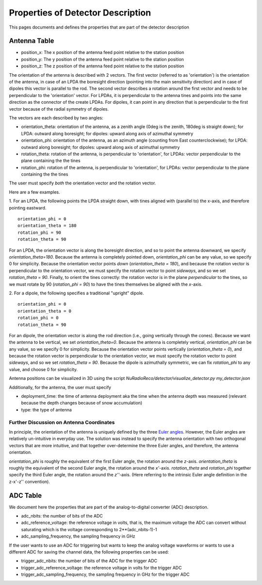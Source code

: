 Properties of Detector Description
=========================================
This pages documents and defines the properties that are part of the detector description


Antenna Table
-----------------------------
- position_x: The x position of the antenna feed point relative to the station position
- position_y: The y position of the antenna feed point relative to the station position
- position_z: The z position of the antenna feed point relative to the station position

The orientation of the antenna is described with 2 vectors. The first vector (referred to as 'orientation') is the orientation of the antenna, in case
of an LPDA the boresight direction (pointing into the main sensitivity direction) and in case of dipoles this vector is
parallel to the rod.
The second vector describes a rotation around the first vector and needs to be perpendicular to the 'orientation' vector.
For LPDAs, it is perpendicular to the antenna tines and points into the same direction as the connector of the create LPDAs.
For dipoles, it can point in any direction that is perpendicular to the first vector because of the radial symmetry of dipoles.

.. image:: orientation_sketch.png
   :width: 600

The vectors are each described by two angles:

- orientation_theta: orientation of the antenna, as a zenith angle (0deg is the zenith, 180deg is straight down); for LPDA: outward along boresight; for dipoles: upward along axis of azimuthal symmetry
- orientation_phi: orientation of the antenna, as an azimuth angle (counting from East counterclockwise); for LPDA: outward along boresight; for dipoles: upward along axis of azimuthal symmetry
- rotation_theta: rotation of the antenna, is perpendicular to 'orientation', for LPDAs: vector perpendicular to the plane containing the the tines
- rotation_phi: rotation of the antenna, is perpendicular to 'orientation', for LPDAs: vector perpendicular to the plane containing the the tines

The user must specify *both* the orientation vector and the rotation vector. 

Here are a few examples.

1. For an LPDA, the following points the LPDA straight down, with tines aligned with
(parallel to) the x-axis, and therefore pointing eastward.
::

	orientation_phi = 0
	orientation_theta = 180
	rotation_phi = 90
	rotation_theta = 90

For an LPDA, the orientation vector is along the boresight direction, and so to 
point the antenna downward, we specify `orientation_theta=180`.
Because the antenna is completely pointed down, `orientation_phi` can be any
value, so we specify 0 for simplicity.
Because the orientation vector points *down* (`orientation_theta = 180`),
and because the rotation vector is perpendicular to the orientation vector,
we must specify the rotation vector to point *sideways*, and so 
we set `rotation_theta = 90`.
Finally, to orient the tines correctly: the rotation vector is in the plane 
*perpendicular* to the tines, so we must rotate by 90 (`rotation_phi = 90`) 
to have the tines themselves be aligned with the *x*-axis.

2. For a dipole, the following specifies a traditional "upright" dipole.
::

	orientation_phi = 0
	orientation_theta = 0
	rotation_phi = 0
	rotation_theta = 90

For an dipole, the orientation vector is along the rod direction
(i.e., going vertically through the cones).
Because we want the antenna to be vertical, we set `orientation_theta=0`.
Because the antenna is completely vertical, `orientation_phi` can be any
value, so we specify 0 for simplicity.
Because the orientation vector points vertically (`orientation_theta = 0`),
and because the rotation vector is perpendicular to the orientation vector,
we must specify the rotation vector to point *sideways*, and so 
we set `rotation_theta = 90`.
Because the dipole is azimuthally symmetric, we can fix `rotation_phi` to any
value, and choose 0 for simplicity.

Antenna positions can be visualized in 3D using the script 
`NuRadioReco/detector/visualize_detector.py my_detector.json`


Additionally, for the antenna, the  user must specify 

- deployment_time: the time of antenna deployment aka the time when the antenna depth was measured (relevant because the depth changes because of snow accumulation)
- type: the type of antenna


Further Discussion on Antenna Coordinates
~~~~~~~~~~~~~~~~~~~~~~~~~~~~~~~~~~~~~~~~~
In principle, the orientation of the antenna is uniquely defined by the three
`Euler angles <https://en.wikipedia.org/wiki/Euler_angles>`_. 
However, the Euler angles are relatively un-intuitive in everyday use. 
The solution was instead to specify the antenna orientation with 
two orthogonal vectors that are more intuitive,
and that together over-determine the three Euler angles, and therefore,
the antenna orientation.

`orientation_phi` is roughly the equivalent of the first Euler angle, 
the rotation around the *z*-axis.
`orientation_theta` is roughly the equivalent of the second Euler angle,
the rotation around the *x'*-axis.
`rotation_theta` and `rotation_phi` together specify the third Euler angle, 
the rotation around the *z''*-axis.
(Here referring to the intrinsic Euler angle definition in the z-x'-z'' convention).


ADC Table
-----------------------------
We document here the properties that are part of the analog-to-digital converter (ADC) description.

- adc_nbits: the number of bits of the ADC
- adc_reference_voltage: the reference voltage in volts, that is, the maximum voltage the ADC can convert without saturating which is the voltage corresponding to 2**(adc_nbits-1)-1
- adc_sampling_frequency, the sampling frequency in GHz

If the user wants to use an ADC for triggering but wants to keep the analog voltage waveforms or wants to use a different ADC for saving the channel data, the following properties can be used:

- trigger_adc_nbits: the number of bits of the ADC for the trigger ADC
- trigger_adc_reference_voltage: the reference voltage in volts for the trigger ADC
- trigger_adc_sampling_frequency, the sampling frequency in GHz for the trigger ADC
